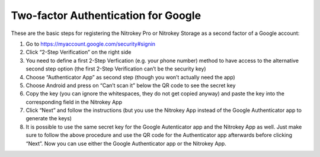 Two-factor Authentication for Google
====================================

.. product-table:: nk3 pro storage

.. contents:: :local:

These are the basic steps for registering the Nitrokey Pro or Nitrokey Storage as a second factor of a Google account:

1. Go to `https://myaccount.google.com/security#signin <https://myaccount.google.com/intro/security>`__
2. Click “2-Step Verification” on the right side
3. You need to define a first 2-Step Verfication (e.g. your phone number) method to have access to the alternative second step option (the first 2-Step Verification can’t be the security key)
4. Choose “Authenticator App” as second step (though you won’t actually need the app)
5. Choose Android and press on “Can’t scan it” below the QR code to see the secret key
6. Copy the key (you can ignore the whitespaces, they do not get copied anyway) and paste the key into the corresponding field in the Nitrokey App
7. Click “Next” and follow the instructions (but you use the Nitrokey App instead of the Google Authenticator app to generate the keys)
8. It is possible to use the same secret key for the Google Autenticator app and the Nitrokey App as well. Just make sure to follow the above procedure and use the QR code for the Authenticator app afterwards before clicking “Next”. Now you can use either the Google Authenticator app or the Nitrokey App.
